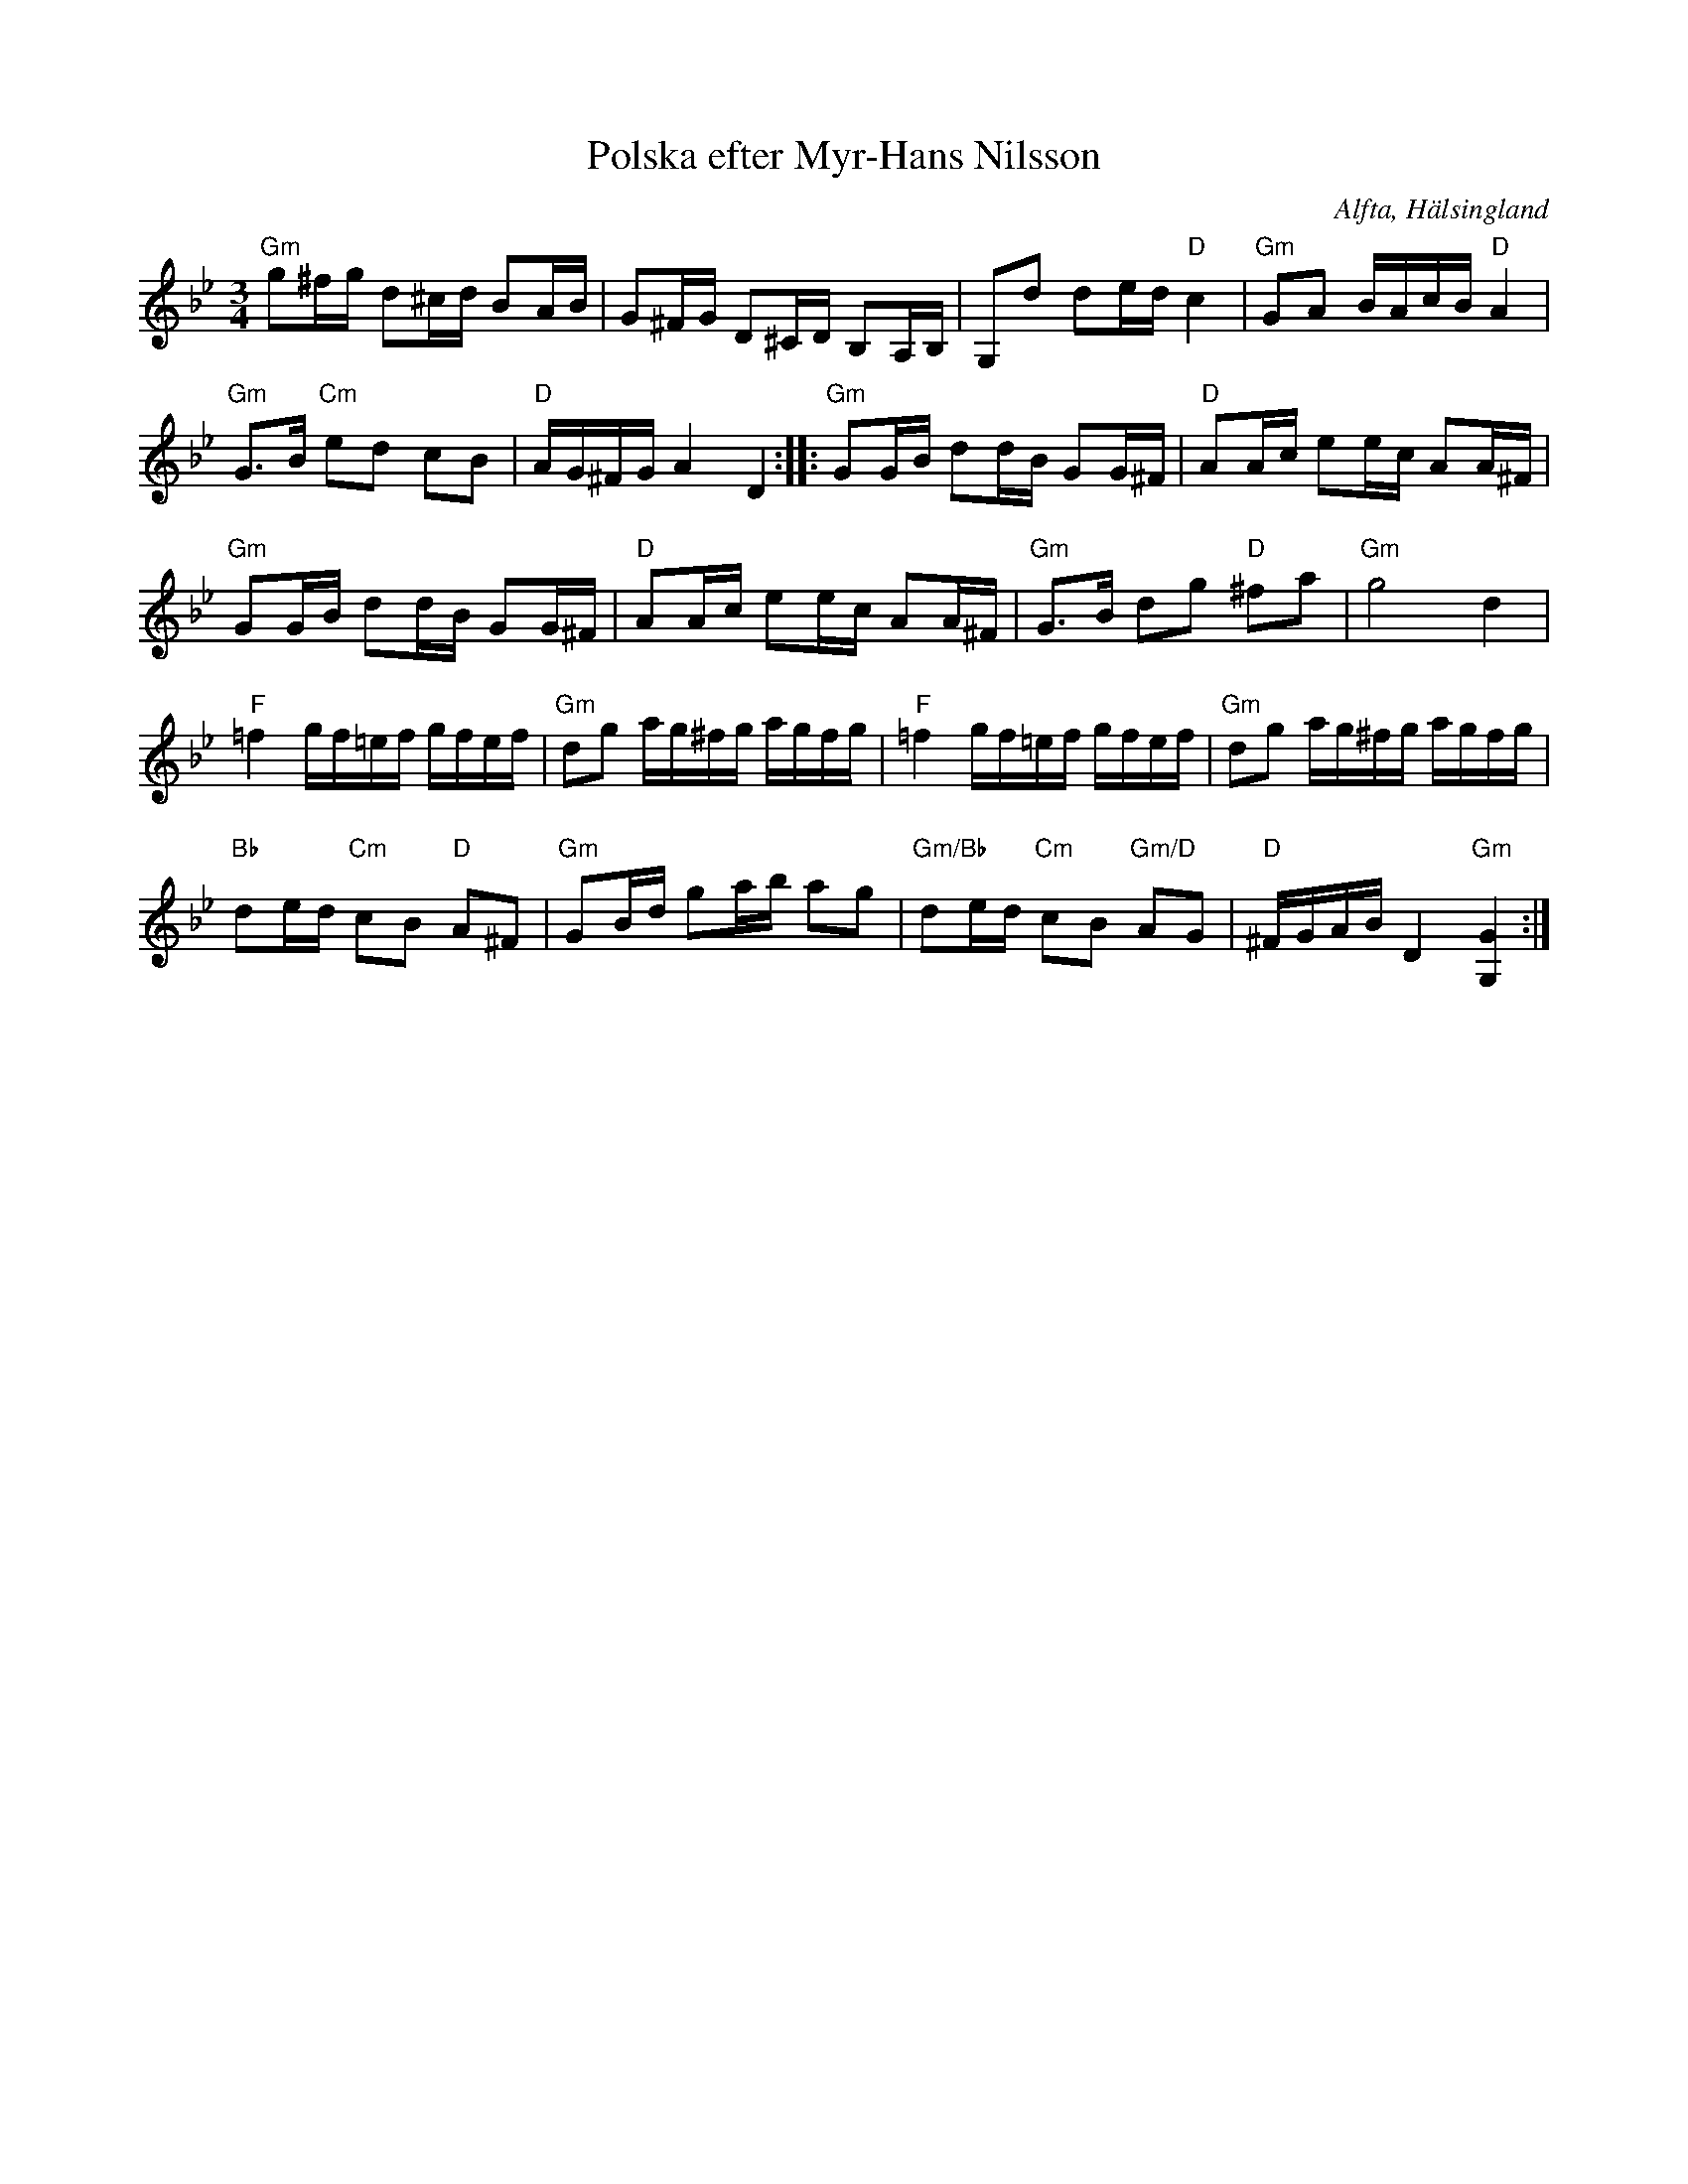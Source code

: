 %%abc-charset utf-8

X: 539
T: Polska efter Myr-Hans Nilsson
S: efter Myr-Hans Nilsson
O: Alfta, Hälsingland
R: Polska
N: Nigpolska
B: Jämför [[Notböcker/EÖ]] nr 539
D:  Youtube, dancilla.com
Z: Håkan Lidén, 2008-09-27
M: 3/4
L: 1/16
K: Gm
"Gm" g2^fg d2^cd B2AB | G2^FG D2^CD B,2A,B, | G,2d2 d2ed "D" c4 | "Gm" G2A2 BAcB "D" A4 |
"Gm" G3B "Cm" e2d2 c2B2 | "D" AG^FG A4 D4 :: "Gm" G2GB d2dB G2G^F | "D" A2Ac e2ec A2A^F |
"Gm" G2GB d2dB G2G^F | "D" A2Ac e2ec A2A^F | "Gm" G3B d2g2 "D" ^f2a2 | "Gm" g8 d4 |
"F" =f4 gf=ef gfef | "Gm" d2g2 ag^fg agfg | "F" =f4 gf=ef gfef | "Gm" d2g2 ag^fg agfg |
"Bb" d2ed "Cm" c2B2 "D" A2^F2 | "Gm" G2Bd g2ab a2g2 | "Gm/Bb" d2ed "Cm" c2B2 "Gm/D" A2G2 | "D" ^FGAB D4 "Gm" [G4G,4] :|]

